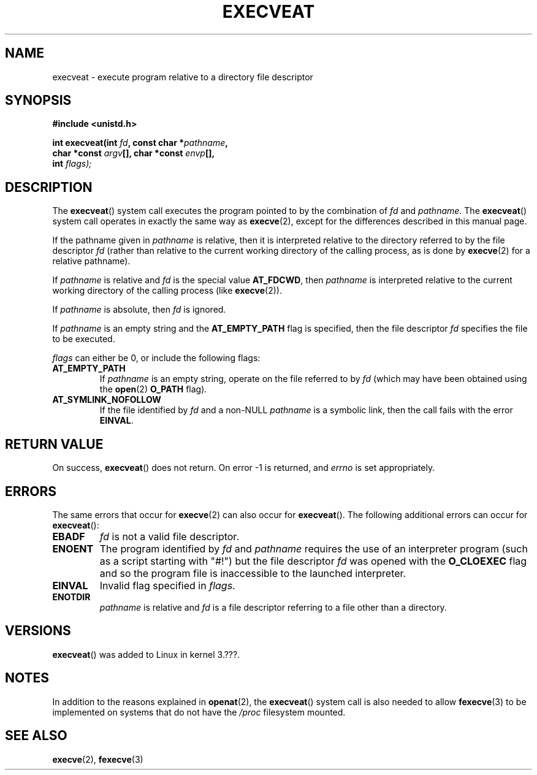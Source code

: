 .\" Copyright (c) 2014 Google, Inc.
.\"
.\" %%%LICENSE_START(VERBATIM)
.\" Permission is granted to make and distribute verbatim copies of this
.\" manual provided the copyright notice and this permission notice are
.\" preserved on all copies.
.\"
.\" Permission is granted to copy and distribute modified versions of this
.\" manual under the conditions for verbatim copying, provided that the
.\" entire resulting derived work is distributed under the terms of a
.\" permission notice identical to this one.
.\"
.\" Since the Linux kernel and libraries are constantly changing, this
.\" manual page may be incorrect or out-of-date.  The author(s) assume no
.\" responsibility for errors or omissions, or for damages resulting from
.\" the use of the information contained herein.  The author(s) may not
.\" have taken the same level of care in the production of this manual,
.\" which is licensed free of charge, as they might when working
.\" professionally.
.\"
.\" Formatted or processed versions of this manual, if unaccompanied by
.\" the source, must acknowledge the copyright and authors of this work.
.\" %%%LICENSE_END
.\"
.TH EXECVEAT 2 2014-04-02 "Linux" "Linux Programmer's Manual"
.SH NAME
execveat \- execute program relative to a directory file descriptor
.SH SYNOPSIS
.B #include <unistd.h>
.sp
.BI "int execveat(int " fd ", const char *" pathname ","
.br
.BI "             char *const " argv "[],  char *const " envp "[],"
.br
.BI "             int " flags);
.SH DESCRIPTION
The
.BR execveat ()
system call executes the program pointed to by the combination of \fIfd\fP and \fIpathname\fP.
The
.BR execveat ()
system call operates in exactly the same way as
.BR execve (2),
except for the differences described in this manual page.

If the pathname given in
.I pathname
is relative, then it is interpreted relative to the directory
referred to by the file descriptor
.I fd
(rather than relative to the current working directory of
the calling process, as is done by
.BR execve (2)
for a relative pathname).

If
.I pathname
is relative and
.I fd
is the special value
.BR AT_FDCWD ,
then
.I pathname
is interpreted relative to the current working
directory of the calling process (like
.BR execve (2)).

If
.I pathname
is absolute, then
.I fd
is ignored.

If
.I pathname
is an empty string and the
.BR AT_EMPTY_PATH
flag is specified, then the file descriptor
.I fd
specifies the file to be executed.

.I flags
can either be 0, or include the following flags:
.TP
.BR AT_EMPTY_PATH
If
.I pathname
is an empty string, operate on the file referred to by
.IR fd
(which may have been obtained using the
.BR open (2)
.B O_PATH
flag).
.TP
.B AT_SYMLINK_NOFOLLOW
If the file identified by
.I fd
and a non-NULL
.I pathname
is a symbolic link, then the call fails with the error
.BR EINVAL .
.SH "RETURN VALUE"
On success,
.BR execveat ()
does not return. On error \-1 is returned, and
.I errno
is set appropriately.
.SH ERRORS
The same errors that occur for
.BR execve (2)
can also occur for
.BR execveat ().
The following additional errors can occur for
.BR execveat ():
.TP
.B EBADF
.I fd
is not a valid file descriptor.
.TP
.B ENOENT
The program identified by \fIfd\fP and \fIpathname\fP requires the
use of an interpreter program (such as a script starting with
"#!") but the file descriptor
.I fd
was opened with the
.B O_CLOEXEC
flag and so the program file is inaccessible to the launched interpreter.
.TP
.B EINVAL
Invalid flag specified in
.IR flags .
.TP
.B ENOTDIR
.I pathname
is relative and
.I fd
is a file descriptor referring to a file other than a directory.
.SH VERSIONS
.BR execveat ()
was added to Linux in kernel 3.???.
.SH NOTES
In addition to the reasons explained in
.BR openat (2),
the
.BR execveat ()
system call is also needed to allow
.BR fexecve (3)
to be implemented on systems that do not have the
.I /proc
filesystem mounted.
.SH SEE ALSO
.BR execve (2),
.BR fexecve (3)
